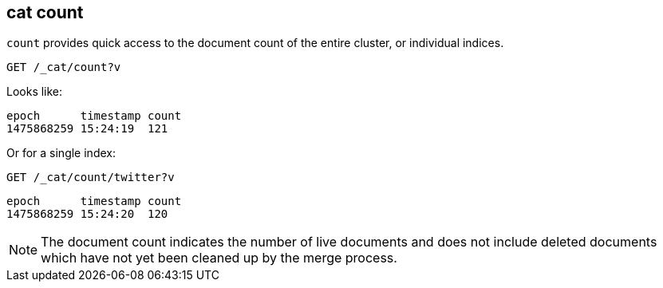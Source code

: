 [[cat-count]]
== cat count

`count` provides quick access to the document count of the entire
cluster, or individual indices.

[source,js]
--------------------------------------------------
GET /_cat/count?v
--------------------------------------------------
// CONSOLE
// TEST[setup:big_twitter]
// TEST[s/^/POST test\/test\?refresh\n{"test": "test"}\n/]

Looks like:

[source,js]
--------------------------------------------------
epoch      timestamp count
1475868259 15:24:19  121
--------------------------------------------------
// TESTRESPONSE[s/1475868259 15:24:19/\\d+ \\d+:\\d+:\\d+/ _cat]

Or for a single index:

[source,js]
--------------------------------------------------
GET /_cat/count/twitter?v
--------------------------------------------------
// CONSOLE
// TEST[continued]

[source,js]
--------------------------------------------------
epoch      timestamp count
1475868259 15:24:20  120
--------------------------------------------------
// TESTRESPONSE[s/1475868259 15:24:20/\\d+ \\d+:\\d+:\\d+/ _cat]


NOTE: The document count indicates the number of live documents and does not include deleted documents which have not yet been cleaned up by the merge process.
